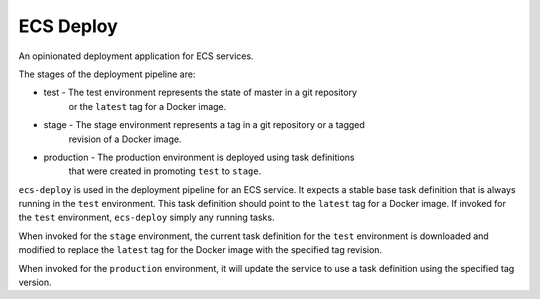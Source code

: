 ECS Deploy
==========
An opinionated deployment application for ECS services.

The stages of the deployment pipeline are:

- test - The test environment represents the state of master in a git repository
    or the ``latest`` tag for a Docker image.
- stage - The stage environment represents a tag in a git repository or a tagged
    revision of a Docker image.
- production - The production environment is deployed using task definitions
    that were created in promoting ``test`` to ``stage``.

``ecs-deploy`` is used in the deployment pipeline for an ECS service. It expects
a stable base task definition that is always running in the ``test``
environment. This task definition should point to the ``latest`` tag for a
Docker image.  If invoked for the ``test`` environment, ``ecs-deploy`` simply
any running tasks.

When invoked for the ``stage`` environment, the current task definition for
the ``test`` environment is downloaded and modified to replace the ``latest``
tag for the Docker image with the specified tag revision.

When invoked for the ``production`` environment, it will update the service
to use a task definition using the specified tag version.
